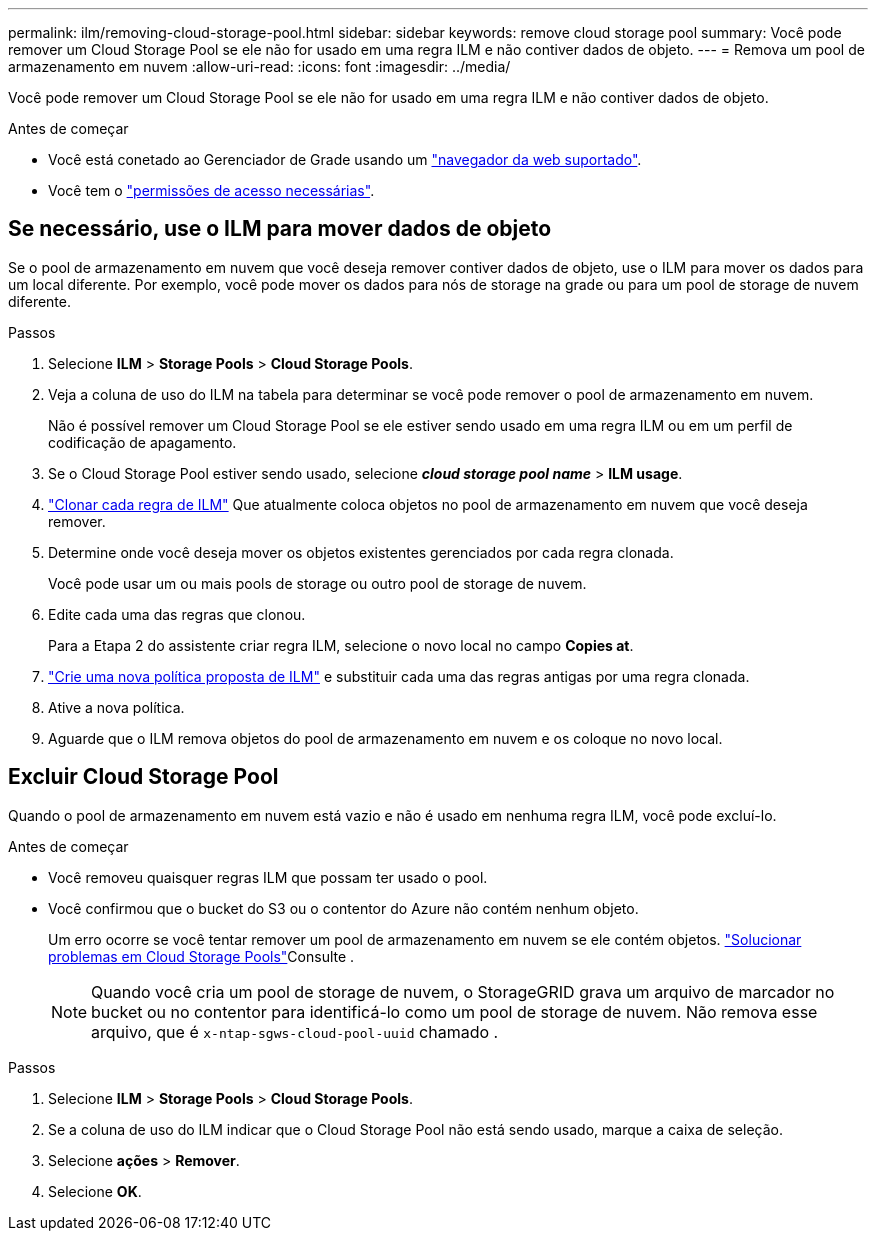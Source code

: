 ---
permalink: ilm/removing-cloud-storage-pool.html 
sidebar: sidebar 
keywords: remove cloud storage pool 
summary: Você pode remover um Cloud Storage Pool se ele não for usado em uma regra ILM e não contiver dados de objeto. 
---
= Remova um pool de armazenamento em nuvem
:allow-uri-read: 
:icons: font
:imagesdir: ../media/


[role="lead"]
Você pode remover um Cloud Storage Pool se ele não for usado em uma regra ILM e não contiver dados de objeto.

.Antes de começar
* Você está conetado ao Gerenciador de Grade usando um link:../admin/web-browser-requirements.html["navegador da web suportado"].
* Você tem o link:../admin/admin-group-permissions.html["permissões de acesso necessárias"].




== Se necessário, use o ILM para mover dados de objeto

Se o pool de armazenamento em nuvem que você deseja remover contiver dados de objeto, use o ILM para mover os dados para um local diferente. Por exemplo, você pode mover os dados para nós de storage na grade ou para um pool de storage de nuvem diferente.

.Passos
. Selecione *ILM* > *Storage Pools* > *Cloud Storage Pools*.
. Veja a coluna de uso do ILM na tabela para determinar se você pode remover o pool de armazenamento em nuvem.
+
Não é possível remover um Cloud Storage Pool se ele estiver sendo usado em uma regra ILM ou em um perfil de codificação de apagamento.

. Se o Cloud Storage Pool estiver sendo usado, selecione *_cloud storage pool name_* > *ILM usage*.
. link:working-with-ilm-rules-and-ilm-policies.html["Clonar cada regra de ILM"] Que atualmente coloca objetos no pool de armazenamento em nuvem que você deseja remover.
. Determine onde você deseja mover os objetos existentes gerenciados por cada regra clonada.
+
Você pode usar um ou mais pools de storage ou outro pool de storage de nuvem.

. Edite cada uma das regras que clonou.
+
Para a Etapa 2 do assistente criar regra ILM, selecione o novo local no campo *Copies at*.

. link:creating-proposed-ilm-policy.html["Crie uma nova política proposta de ILM"] e substituir cada uma das regras antigas por uma regra clonada.
. Ative a nova política.
. Aguarde que o ILM remova objetos do pool de armazenamento em nuvem e os coloque no novo local.




== Excluir Cloud Storage Pool

Quando o pool de armazenamento em nuvem está vazio e não é usado em nenhuma regra ILM, você pode excluí-lo.

.Antes de começar
* Você removeu quaisquer regras ILM que possam ter usado o pool.
* Você confirmou que o bucket do S3 ou o contentor do Azure não contém nenhum objeto.
+
Um erro ocorre se você tentar remover um pool de armazenamento em nuvem se ele contém objetos. link:troubleshooting-cloud-storage-pools.html["Solucionar problemas em Cloud Storage Pools"]Consulte .

+

NOTE: Quando você cria um pool de storage de nuvem, o StorageGRID grava um arquivo de marcador no bucket ou no contentor para identificá-lo como um pool de storage de nuvem. Não remova esse arquivo, que é `x-ntap-sgws-cloud-pool-uuid` chamado .



.Passos
. Selecione *ILM* > *Storage Pools* > *Cloud Storage Pools*.
. Se a coluna de uso do ILM indicar que o Cloud Storage Pool não está sendo usado, marque a caixa de seleção.
. Selecione *ações* > *Remover*.
. Selecione *OK*.

